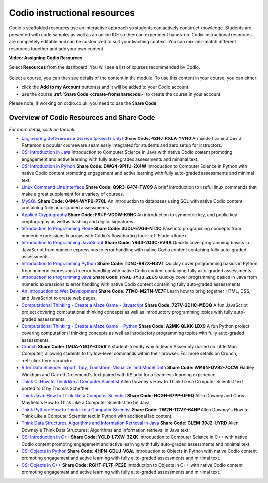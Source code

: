 .. meta::
   :description: Codio's scaffolded resources use an interactive approach so students can actively construct knowledge.

.. _codio-resources:

Codio instructional resources
=============================

Codio's scaffolded resources use an interactive approach so students can actively construct knowledge. Students are presented with code samples as well as an online IDE so they can experiment hands-on. Codio instructional resources are completely editable and can be customized to suit your teaching context. You can mix-and-match different resources together and add your own content. 

**Video: Assigning Codio Resources** 

.. raw:: html

    <iframe width="620" height="349" src="https://codio.wistia.com/medias/k56l67f36b?wvideo=k56l67f36b" allowtransparency="true" frameborder="0" scrolling="no" class="wistia_embed" name="wistia_embed" allowfullscreen mozallowfullscreen webkitallowfullscreen oallowfullscreen msallowfullscreen width="620" height="349"></iframe>




Select **Resources** from the dashboard. You will see a list of courses recommended by Codio.

  .. image:: /img/manage_classes/codioresources.png
     :alt: CodioResources


Select a course, you can then see details of the content in the module. To use this content in your course, you can either:

- click the **Add to my Account** button(s) and it will be added to your Codio account.
- use the course **:ref:`Share Code <create-fromsharecode>`** to create the course in your account.

Please note, if working on codio.co.uk, you need to use the **Share Code**

  .. image:: /img/manage_classes/createfromresources.png
     :alt: CreatefromResources


Overview of Codio Resources and Share Code
******************************************

*For more detail, click on the link.*

-  `Engineering Software as a Service (projects only) <https://www.codio.com/resources/esaas-projects>`__ **Share Code: 42NJ-RXEA-YVN6** Armando Fox and David Patterson's popular courseware seamlessly integrated for students and zero setup for instructors.
-  `CS: Introduction in Java <https://www.codio.com/resources/intro-java>`__ Introduction to Computer Science in Java with native Codio content promoting engagement and active learning with fully auto-graded assessments and minimal text.
-  `CS: Introduction in Python <https://www.codio.com/resources/intro-python>`__ **Share Code: DWG4-9PHU-2X4W** Introduction to Computer Science in Python with native Codio content promoting engagement and active learning with fully auto-graded assessments and minimal text.
-  `Linux Command Line Interface <https://www.codio.com/resources/linux-command-line>`__ **Share Code: Q9R3-G474-TWC9** A brief introduction to useful linux commands that make a great supplement for a variety of courses.
-  `MySQL <https://www.codio.com/resources/mysql>`__ **Share Code: Q4M4-WYP9-P7CL** An introduction to databases using SQL with native Codio content containing fully auto-graded assessments.
-  `Applied Cryptography <https://www.codio.com/resources/cryptography>`__ **Share Code: F9UF-VDDW-K9HC** An introduction to symmetric key, and public key cryptography as well as hashing and digital signatures.
-  `Introduction to Programming Flode <https://www.codio.com/resources/program-flode>`__ **Share Code: 3UDU-EVG6-NT4C** Ease into programming concepts from numeric expressions to arrays with Codio's flowcharting tool: :ref:`Flode <flode>`
-  `Introduction to Programming JavaScript <https://www.codio.com/resources/program-javascript>`__ **Share Code: YR43-2Q4C-EVRA** Quickly cover programming basics in JavaScript from numeric expressions to error handling with native Codio content containing fully auto-graded assessments.
-  `Introduction to Programming Python <https://www.codio.com/resources/program-python>`__ **Share Code: TDND-RR7X-H3VT** Quickly cover programming basics in Python from numeric expressions to error handling with native Codio content containing fully auto-graded assessments.
-  `Introduction to Programming Java <https://www.codio.com/resources/program-java>`__ **Share Code: FNXL-3Y33-2EC9** Quickly cover programming basics in Java from numeric expressions to error handling with native Codio content containing fully auto-graded assessments.
-  `An Introduction to Web Development <https://www.codio.com/resources/web-dev>`__ **Share Code: 7TMC-M2TN-VE7F** Learn how to bring together HTML, CSS, and JavaScript to create web pages.
-  `Computational Thinking - Create a Maze Game - Javascript <https://www.codio.com/resources/maze-javascript>`__ **Share Code: 727V-2DHC-MEQQ** A fun JavaScript project covering computational thinking concepts as well as introductory programming topics with fully auto-graded assessments.
-  `Computational Thinking - Create a Maze Game = Python <https://www.codio.com/resources/maze-python>`__ **Share Code: A2MK-QLKK-LDX9** A fun Python project covering computational thinking concepts as well as introductory programming topics with fully auto-graded assessments.
-  `Crunch <https://www.codio.com/resources/crunch>`__ **Share Code: TMUA-YGQY-GDV6** A student-friendly way to teach Assembly (based on Little Man Computer) allowing students to try low-level commands within their browser. For more details on Crunch, :ref:`click here <crunch>`
-  `R for Data Science: Import, Tidy, Transform, Visualize, and Model Data <https://www.codio.com/resources/r-for-data-science>`__ **Share Code: WM9N-QV92-7QCW** Hadley Wickham and Garrett Grolemund's text paired with RStudio for a seamless learning experience.
-  `Think C: How to Think like a Computer Scientist <https://www.codio.com/resources/think-c>`__ Allen Downey's How to Think Like a Computer Scientist text ported to C by Thomas Scheffler.
-  `Think Java: How to Think like a Computer Scientist <https://www.codio.com/resources/think-java>`__ **Share Code: HCGH-67PP-UF9Q** Allen Downey and Chris Mayfield's How to Think Like a Computer Scientist text in Java.
-  `Think Python: How to Think like a Computer Scientist <https://www.codio.com/resources/think-python>`__ **Share Code: TW2N-TCVZ-64NP** Allen Downey's How to Think Like a Computer Scientist text in Python with additional lab content.
-  `Think Data Structures: Algorithms and Information Retrieval in Java <https://www.codio.com/resources/think-data-structures>`__ **Share Code: GLEM-39J2-UYRD** Allen Downey's Think Data Structures: Algorithms and information retrieval in Java text.
-  `CS: Introduction in C++ <https://www.codio.com/resources/intro-c>`__ **Share Code: YCLD-L7XW-3ZXK** Introduction to Computer Science in C++ with native Codio content promoting engagement and active learning with fully auto-graded assessments and minimal text.
-  `CS: Objects in Python <https://www.codio.com/resources/objects-python>`__ **Share Code: 4HPN-GDUJ-V6AL** Introduction to Objects in Python with native Codio content promoting engagement and active learning with fully auto-graded assessments and minimal text.
-  `CS: Objects in C++ <https://www.codio.com/resources/objects-cpp>`__ **Share Code: RGHT-FL7F-PE2E** Introduction to Objects in C++ with native Codio content promoting engagement and active learning with fully auto-graded assessments and minimal text.


